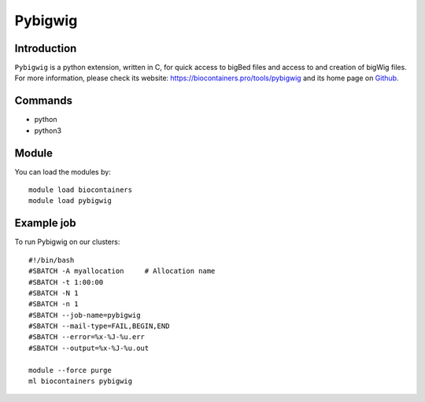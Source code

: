 .. _backbone-label:

Pybigwig
==============================

Introduction
~~~~~~~~
``Pybigwig`` is a python extension, written in C, for quick access to bigBed files and access to and creation of bigWig files. For more information, please check its website: https://biocontainers.pro/tools/pybigwig and its home page on `Github`_.

Commands
~~~~~~~
- python
- python3

Module
~~~~~~~~
You can load the modules by::
    
    module load biocontainers
    module load pybigwig

Example job
~~~~~
To run Pybigwig on our clusters::

    #!/bin/bash
    #SBATCH -A myallocation     # Allocation name 
    #SBATCH -t 1:00:00
    #SBATCH -N 1
    #SBATCH -n 1
    #SBATCH --job-name=pybigwig
    #SBATCH --mail-type=FAIL,BEGIN,END
    #SBATCH --error=%x-%J-%u.err
    #SBATCH --output=%x-%J-%u.out

    module --force purge
    ml biocontainers pybigwig

.. _Github: https://github.com/deeptools/pyBigWig